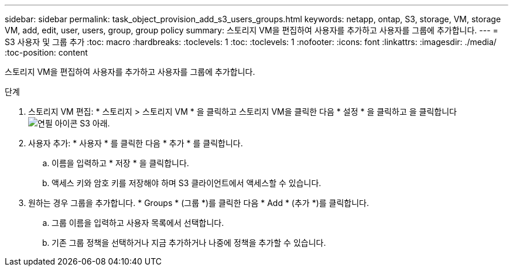---
sidebar: sidebar 
permalink: task_object_provision_add_s3_users_groups.html 
keywords: netapp, ontap, S3, storage, VM, storage VM, add, edit, user, users, group, group policy 
summary: 스토리지 VM을 편집하여 사용자를 추가하고 사용자를 그룹에 추가합니다. 
---
= S3 사용자 및 그룹 추가
:toc: macro
:hardbreaks:
:toclevels: 1
:toc: 
:toclevels: 1
:nofooter: 
:icons: font
:linkattrs: 
:imagesdir: ./media/
:toc-position: content


[role="lead"]
스토리지 VM을 편집하여 사용자를 추가하고 사용자를 그룹에 추가합니다.

.단계
. 스토리지 VM 편집: * 스토리지 > 스토리지 VM * 을 클릭하고 스토리지 VM을 클릭한 다음 * 설정 * 을 클릭하고 을 클릭합니다 image:icon_pencil.gif["연필 아이콘"] S3 아래.
. 사용자 추가: * 사용자 * 를 클릭한 다음 * 추가 * 를 클릭합니다.
+
.. 이름을 입력하고 * 저장 * 을 클릭합니다.
.. 액세스 키와 암호 키를 저장해야 하며 S3 클라이언트에서 액세스할 수 있습니다.


. 원하는 경우 그룹을 추가합니다. * Groups * (그룹 *)를 클릭한 다음 * Add * (추가 *)를 클릭합니다.
+
.. 그룹 이름을 입력하고 사용자 목록에서 선택합니다.
.. 기존 그룹 정책을 선택하거나 지금 추가하거나 나중에 정책을 추가할 수 있습니다.



